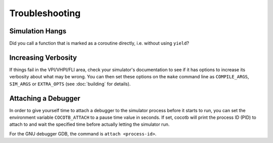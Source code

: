 ###############
Troubleshooting
###############

Simulation Hangs
================

Did you call a function that is marked as a coroutine directly, i.e. without using ``yield``?


Increasing Verbosity
====================

If things fail in the VPI/VHPI/FLI area, check your simulator's documentation to see if it has options to
increase its verbosity about what may be wrong. You can then set these options on the ``make`` command line
as ``COMPILE_ARGS``, ``SIM_ARGS`` or ``EXTRA_OPTS`` (see :doc:`building` for details).


Attaching a Debugger
====================

In order to give yourself time to attach a debugger to the simulator process before it starts to run,
you can set the environment variable ``COCOTB_ATTACH`` to a pause time value in seconds.
If set, cocotb will print the process ID (PID) to attach to and wait the specified time before
actually letting the simulator run.

For the GNU debugger GDB, the command is ``attach <process-id>``.
